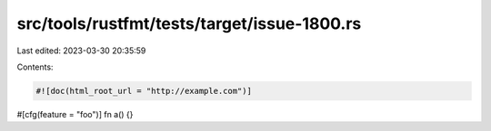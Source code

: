 src/tools/rustfmt/tests/target/issue-1800.rs
============================================

Last edited: 2023-03-30 20:35:59

Contents:

.. code-block:: rs

    #![doc(html_root_url = "http://example.com")]
#[cfg(feature = "foo")]
fn a() {}



